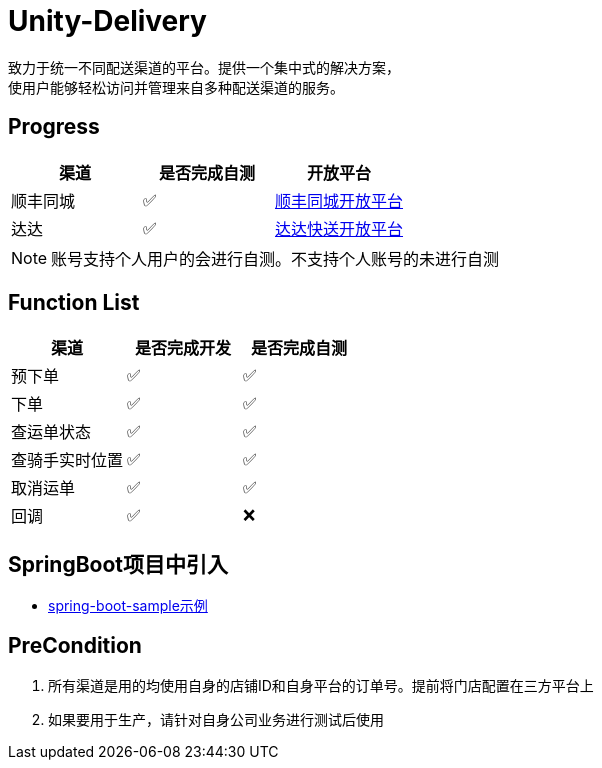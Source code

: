 = Unity-Delivery
致力于统一不同配送渠道的平台。提供一个集中式的解决方案，
使用户能够轻松访问并管理来自多种配送渠道的服务。

== Progress

|====
| 渠道 |  是否完成自测 | 开放平台

|  顺丰同城  | ✅ | https://commit-openic.sf-express.com/open/api/docs/index#/apidoc[顺丰同城开放平台]
| 达达 |  ✅ | https://newopen.imdada.cn/#/development/file/orderIndex[达达快送开放平台]
|====

[NOTE]
====
账号支持个人用户的会进行自测。不支持个人账号的未进行自测
====

== Function List

|====
| 渠道 |  是否完成开发 | 是否完成自测

|  预下单  | ✅ | ✅
|  下单  | ✅ | ✅
|  查运单状态  | ✅ | ✅
|  查骑手实时位置  | ✅ | ✅
|  取消运单  | ✅ | ✅
|  回调   | ✅| ❌
|====

== SpringBoot项目中引入
- https://github.com/eeaters/unity-delivery/tree/master/unity-delivery-sample/unity-delivery-springboot-sample[spring-boot-sample示例]

== PreCondition
1. 所有渠道是用的均使用自身的店铺ID和自身平台的订单号。提前将门店配置在三方平台上
2. 如果要用于生产，请针对自身公司业务进行测试后使用
